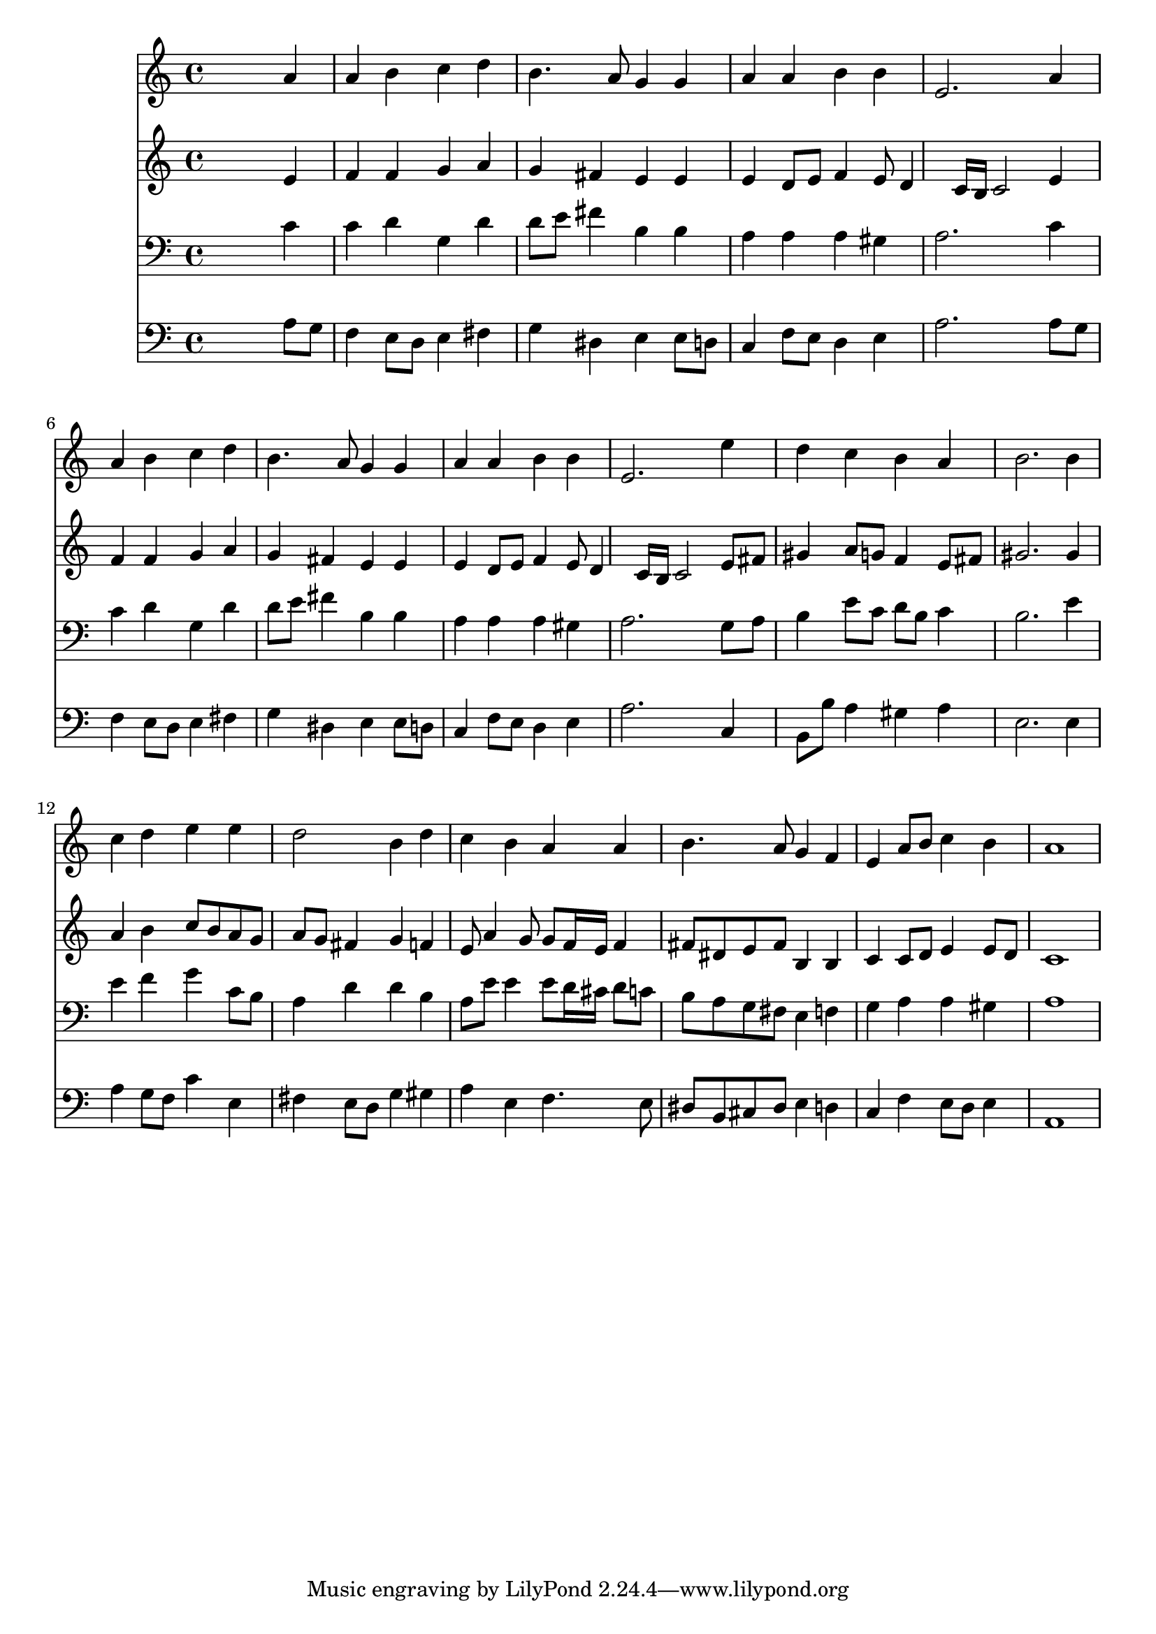 % Lily was here -- automatically converted by /usr/local/lilypond/usr/bin/midi2ly from 041900b_.mid
\version "2.10.0"


trackAchannelA =  {
  
  \time 4/4 
  

  \key a \minor
  
  \tempo 4 = 96 
  
}

trackA = <<
  \context Voice = channelA \trackAchannelA
>>


trackBchannelA = \relative c {
  
  % [SEQUENCE_TRACK_NAME] Instrument 1
  s2. a''4 |
  % 2
  a b c d |
  % 3
  b4. a8 g4 g |
  % 4
  a a b b |
  % 5
  e,2. a4 |
  % 6
  a b c d |
  % 7
  b4. a8 g4 g |
  % 8
  a a b b |
  % 9
  e,2. e'4 |
  % 10
  d c b a |
  % 11
  b2. b4 |
  % 12
  c d e e |
  % 13
  d2 b4 d |
  % 14
  c b a a |
  % 15
  b4. a8 g4 f |
  % 16
  e a8 b c4 b |
  % 17
  a1 |
  % 18
  
}

trackB = <<
  \context Voice = channelA \trackBchannelA
>>


trackCchannelA =  {
  
  % [SEQUENCE_TRACK_NAME] Instrument 2
  
}

trackCchannelB = \relative c {
  s2. e'4 |
  % 2
  f f g a |
  % 3
  g fis e e |
  % 4
  e d8 e f4 e8 d4 c16 b c2 e4 |
  % 6
  f f g a |
  % 7
  g fis e e |
  % 8
  e d8 e f4 e8 d4 c16 b c2 e8 fis |
  % 10
  gis4 a8 g f4 e8 fis |
  % 11
  gis2. gis4 |
  % 12
  a b c8 b a g |
  % 13
  a g fis4 g f |
  % 14
  e8 a4 g8 g f16 e f4 |
  % 15
  fis8 dis e fis b,4 b |
  % 16
  c c8 d e4 e8 d |
  % 17
  c1 |
  % 18
  
}

trackC = <<
  \context Voice = channelA \trackCchannelA
  \context Voice = channelB \trackCchannelB
>>


trackDchannelA =  {
  
  % [SEQUENCE_TRACK_NAME] Instrument 3
  
}

trackDchannelB = \relative c {
  s2. c'4 |
  % 2
  c d g, d' |
  % 3
  d8 e fis4 b, b |
  % 4
  a a a gis |
  % 5
  a2. c4 |
  % 6
  c d g, d' |
  % 7
  d8 e fis4 b, b |
  % 8
  a a a gis |
  % 9
  a2. g8 a |
  % 10
  b4 e8 c d b c4 |
  % 11
  b2. e4 |
  % 12
  e f g c,8 b |
  % 13
  a4 d d b |
  % 14
  a8 e' e4 e8 d16 cis d8 c |
  % 15
  b a g fis e4 f |
  % 16
  g a a gis |
  % 17
  a1 |
  % 18
  
}

trackD = <<

  \clef bass
  
  \context Voice = channelA \trackDchannelA
  \context Voice = channelB \trackDchannelB
>>


trackEchannelA =  {
  
  % [SEQUENCE_TRACK_NAME] Instrument 4
  
}

trackEchannelB = \relative c {
  s2. a'8 g |
  % 2
  f4 e8 d e4 fis |
  % 3
  g dis e e8 d |
  % 4
  c4 f8 e d4 e |
  % 5
  a2. a8 g |
  % 6
  f4 e8 d e4 fis |
  % 7
  g dis e e8 d |
  % 8
  c4 f8 e d4 e |
  % 9
  a2. c,4 |
  % 10
  b8 b' a4 gis a |
  % 11
  e2. e4 |
  % 12
  a g8 f c'4 e, |
  % 13
  fis e8 d g4 gis |
  % 14
  a e f4. e8 |
  % 15
  dis b cis dis e4 d |
  % 16
  c f e8 d e4 |
  % 17
  a,1 |
  % 18
  
}

trackE = <<

  \clef bass
  
  \context Voice = channelA \trackEchannelA
  \context Voice = channelB \trackEchannelB
>>


\score {
  <<
    \context Staff=trackB \trackB
    \context Staff=trackC \trackC
    \context Staff=trackD \trackD
    \context Staff=trackE \trackE
  >>
}
